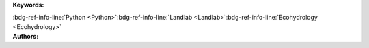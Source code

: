 .. _fdc3a06e6ad842abacfa5b896df73a76:

.. title:: Enabling Collaborative Numerical Modeling in Earth Sciences using Knowledge Infrastructure: Landlab Notebooks

.. raw:: html

    <div class=example-title>
        <h1> Enabling Collaborative Numerical Modeling in Earth Sciences using Knowledge Infrastructure: Landlab Notebooks </h1>
    </div>






.. container:: container-lg launch-container pb-1

    .. raw:: html

        
         
        <a class="badge launch" target='_blank' href=https://www.hydroshare.org/resource/fdc3a06e6ad842abacfa5b896df73a76>
            <span>Open In HydroShare</span>
        </a>
        
        


.. raw:: html
    
    <br />&nbsp;
    <hr>


    
.. container:: container-lg launch-container pb-1 author-div


    .. container:: landing-page-header

        **Keywords:**
        
        :bdg-ref-info-line:`Python <Python>`:bdg-ref-info-line:`Landlab <Landlab>`:bdg-ref-info-line:`Ecohydrology <Ecohydrology>`


    .. raw:: html
    
        <br />

    .. container:: landing-page-header

        **Authors:**  

    .. raw:: html

            
            <span class="NameHighlights">
                <a href="javascript:;">Sai Siddhartha Nudurupati</a>
                
                    , 
                
                <div>

                    University of Washington - Seattle 

                    <hr>

                    

                        <a class="sphinx-bs badge badge-primary text-white reference external" href=mailto:saisiddu@uw.edu>
                            <span>Email</span>
                        </a>

                    


                    

                        <a class="sphinx-bs badge badge-primary text-white reference external" target='_blank' href=https://hydroshare.org/user/431/>
                            <span>Profile</span>
                        </a>

                    
                    <!-- TODO: Include personal webpages from conf.yaml -->

                </div>
            </span>

            
            <span class="NameHighlights">
                <a href="javascript:;">Christina Bandaragoda</a>
                
                    , 
                
                <div>

                    University of Washington 

                    <hr>

                    

                        <a class="sphinx-bs badge badge-primary text-white reference external" href=mailto:cband@uw.edu>
                            <span>Email</span>
                        </a>

                    


                    

                        <a class="sphinx-bs badge badge-primary text-white reference external" target='_blank' href=https://hydroshare.org/user/259/>
                            <span>Profile</span>
                        </a>

                    
                    <!-- TODO: Include personal webpages from conf.yaml -->

                </div>
            </span>

            
            <span class="NameHighlights">
                <a href="javascript:;">Ronda Strauch</a>
                
                    , 
                
                <div>

                    University of Washington 

                    <hr>

                    

                        <a class="sphinx-bs badge badge-primary text-white reference external" href=mailto:rstrauch@uw.edu>
                            <span>Email</span>
                        </a>

                    


                    

                        <a class="sphinx-bs badge badge-primary text-white reference external" target='_blank' href=https://hydroshare.org/user/362/>
                            <span>Profile</span>
                        </a>

                    
                    <!-- TODO: Include personal webpages from conf.yaml -->

                </div>
            </span>

            
            <span class="NameHighlights">
                <a href="javascript:;">Jimmy Phuong</a>
                
                    , 
                
                <div>

                    University of Washington 

                    <hr>

                    

                        <a class="sphinx-bs badge badge-primary text-white reference external" href=mailto:jphuong@uw.edu>
                            <span>Email</span>
                        </a>

                    


                    

                        <a class="sphinx-bs badge badge-primary text-white reference external" target='_blank' href=https://hydroshare.org/user/536/>
                            <span>Profile</span>
                        </a>

                    
                    <!-- TODO: Include personal webpages from conf.yaml -->

                </div>
            </span>

            
            <span class="NameHighlights">
                <a href="javascript:;">Erkan Istanbulluoglu</a>
                
                    , 
                
                <div>

                    University of Washington 

                    <hr>

                    

                        <a class="sphinx-bs badge badge-primary text-white reference external" href=mailto:erkani@uw.edu>
                            <span>Email</span>
                        </a>

                    


                    

                        <a class="sphinx-bs badge badge-primary text-white reference external" target='_blank' href=https://hydroshare.org/user/521/>
                            <span>Profile</span>
                        </a>

                    
                    <!-- TODO: Include personal webpages from conf.yaml -->

                </div>
            </span>

            
            <span class="NameHighlights">
                <a href="javascript:;">Nathan Lyons</a>
                
                    , 
                
                <div>

                    The Tulane University of New Orleans 

                    <hr>

                    

                        <a class="sphinx-bs badge badge-primary text-white reference external" href=mailto:nlyons@tulane.edu>
                            <span>Email</span>
                        </a>

                    


                    

                        <a class="sphinx-bs badge badge-primary text-white reference external" target='_blank' href=https://hydroshare.org/user/2909/>
                            <span>Profile</span>
                        </a>

                    
                    <!-- TODO: Include personal webpages from conf.yaml -->

                </div>
            </span>

            
            <span class="NameHighlights">
                <a href="javascript:;">Katherine Barnhart</a>
                
                    , 
                
                <div>

                    University of Colorado at Boulder 

                    <hr>

                    

                        <a class="sphinx-bs badge badge-primary text-white reference external" href=mailto:katy.barnhart@gmail.com>
                            <span>Email</span>
                        </a>

                    


                    

                        <a class="sphinx-bs badge badge-primary text-white reference external" target='_blank' href=https://hydroshare.org/user/1211/>
                            <span>Profile</span>
                        </a>

                    
                    <!-- TODO: Include personal webpages from conf.yaml -->

                </div>
            </span>

            
            <span class="NameHighlights">
                <a href="javascript:;">Anthony Michael Castronova</a>
                
                <div>

                    CUAHSI 

                    <hr>

                    

                        <a class="sphinx-bs badge badge-primary text-white reference external" href=mailto:castronova.anthony@gmail.com>
                            <span>Email</span>
                        </a>

                    


                    

                        <a class="sphinx-bs badge badge-primary text-white reference external" target='_blank' href=https://hydroshare.org/user/11/>
                            <span>Profile</span>
                        </a>

                    
                    <!-- TODO: Include personal webpages from conf.yaml -->

                </div>
            </span>

        


.. raw:: html

    <br />&nbsp;
    <br />&nbsp;


.. container:: container-lg example-content

    .. tabs::

        .. tab:: Description

            
            
            .. mdinclude:: readme.md

            

        
        .. tab:: Code 

            The following code files are included in this example: 

            

            
                .. toctree::
                   :titlesonly:
                   :maxdepth: 1

                   
                   Explore Routing Tutorial <./notebooks/explore_routing_tutorial.ipynb>
                   
                   Replicate Landslide Model for Fire <./notebooks/replicate_landslide_model_for_fire.ipynb>
                   
                   Reuse Ecohydrology Model with Gridded Hydrometeorology Forcing <./notebooks/reuse_ecohydrology_gridhydromet.ipynb>
                   

            
        

        
        